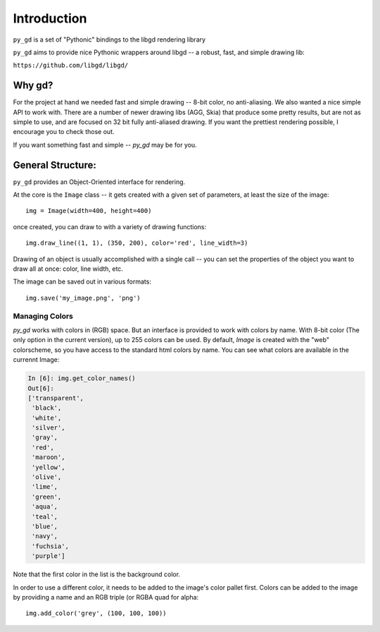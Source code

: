 Introduction
============

``py_gd`` is a set of "Pythonic" bindings to the libgd rendering library

``py_gd`` aims to provide nice Pythonic wrappers around libgd -- a robust, fast, and simple drawing lib:

``https://github.com/libgd/libgd/``

Why gd?
-------

For the project at hand we needed fast and simple drawing -- 8-bit color, no anti-aliasing.
We also wanted a nice simple API to work with. There are a number of newer drawing libs (AGG, Skia)
that produce some pretty results, but are not as simple to use, and are focused on 32 bit fully
anti-aliased drawing. If  you want the prettiest rendering possible, I encourage you to check those out.

If you want something fast and simple -- `py_gd` may be for you.

General Structure:
------------------

``py_gd`` provides an Object-Oriented interface for rendering.

At the core is the ``Image`` class -- it gets created with a given set of parameters, at least the size of the image::

  img = Image(width=400, height=400)

once created, you can draw to with a variety of drawing functions::

   img.draw_line((1, 1), (350, 200), color='red', line_width=3)

Drawing of an object is usually accomplished with a single call -- you can set the properties of the object you want to draw all at once: color, line width, etc.

The image can be saved out in various formats::

    img.save('my_image.png', 'png')


Managing Colors
...............

`py_gd` works with colors in (RGB) space. But an interface is provided to work with colors by name. With 8-bit color (The only option in the current version), up to 255 colors can be used. By default, `Image` is created with the "web" colorscheme, so you have access to the standard html colors by name. You can see what colors are available in the currennt Image:

.. code-block:: ipython

    In [6]: img.get_color_names()
    Out[6]:
    ['transparent',
     'black',
     'white',
     'silver',
     'gray',
     'red',
     'maroon',
     'yellow',
     'olive',
     'lime',
     'green',
     'aqua',
     'teal',
     'blue',
     'navy',
     'fuchsia',
     'purple']

Note that the first color in the list is the background color.

In order to use a different color, it needs to be added to the image's color pallet first.
Colors can be added to the image by providing a name and an RGB triple (or RGBA quad for alpha::

    img.add_color('grey', (100, 100, 100))













